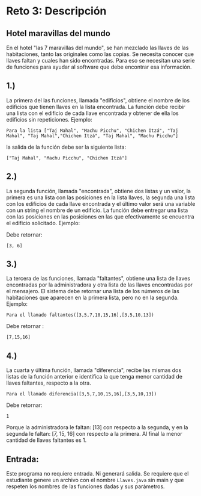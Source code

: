 * Reto 3: Descripción

** Hotel maravillas del mundo
En el hotel "las 7 maravillas del mundo", se han mezclado las llaves
de las habitaciones, tanto las originales como las copias. Se necesita
conocer que llaves faltan y cuales han sido encontradas. Para eso se
necesitan una serie de funciones para ayudar al software que debe
encontrar esa información.

** 1.)
La primera del las funciones, llamada "edificios", obtiene el nombre
de los edificios que tienen llaves en la lista encontrada. La función
debe recibir una lista con el edificio de cada llave encontrada y
obtener de ella los edificios sin repeticiones. Ejemplo:

#+BEGIN_SRC
Para la lista ["Taj Mahal", "Machu Picchu", "Chichen Itzá", "Taj Mahal", "Taj Mahal","Chichen Itzá", "Taj Mahal", "Machu Picchu"]
#+END_SRC

la salida de la función debe ser la siguiente lista:

#+BEGIN_SRC
["Taj Mahal", "Machu Picchu", "Chichen Itzá"]
#+END_SRC

** 2.)
La segunda función, llamada "encontrada", obtiene dos listas y un
valor, la primera es una lista con las posiciones en la lista llaves,
la segunda una lista con los edificios de cada llave encontrada y el
último valor será una variable con un string el nombre de un
edificio. La función debe entregar una lista con las posiciones en las
posiciones en las que efectivamente se encuentra el edificio
solicitado. Ejemplo:

#+BEGIN_SRCPara el llamado encontrada([1,3,5,6], ["Taj Mahal", "Machu Picchu", "Chichen Itzá", "Taj Mahal", "Taj Mahal", "Chichen Itzá", "Taj Mahal", "Machu Picchu"], "Taj Mahal")
#+END_SRC

Debe retornar:

#+BEGIN_SRC
[3, 6]
#+END_SRC

** 3.)
La tercera de las funciones, llamada "faltantes", obtiene una lista de
llaves encontradas por la administradora y otra lista de las llaves
encontradas por el mensajero. El sistema debe retornar una lista de
los números de las habitaciones que aparecen en la primera lista, pero
no en la segunda. Ejemplo:

#+BEGIN_SRC
Para el llamado faltantes([3,5,7,10,15,16],[3,5,10,13])
#+END_SRC

Debe retornar :

#+BEGIN_SRC
[7,15,16]
#+END_SRC

** 4.)
La cuarta y última función, llamada "diferencia", recibe las mismas
dos listas de la función anterior e identifica la que tenga menor
cantidad de llaves faltantes, respecto a la otra.

#+BEGIN_SRC
Para el llamado diferencia([3,5,7,10,15,16],[3,5,10,13])
#+END_SRC

Debe retornar:

#+BEGIN_SRC
1
#+END_SRC

Porque la administradora le faltan: [13] con respecto a la segunda, y
en la segunda le faltan: [7, 15, 16] con respecto a la primera. Al
final la menor cantidad de llaves faltantes es 1.

** Entrada:
Este programa no requiere entrada. Ni generará salida. Se requiere que
el estudiante genere un archivo con el nombre =Llaves.java= sin main y
que respeten los nombres de las funciones dadas y sus parámetros.